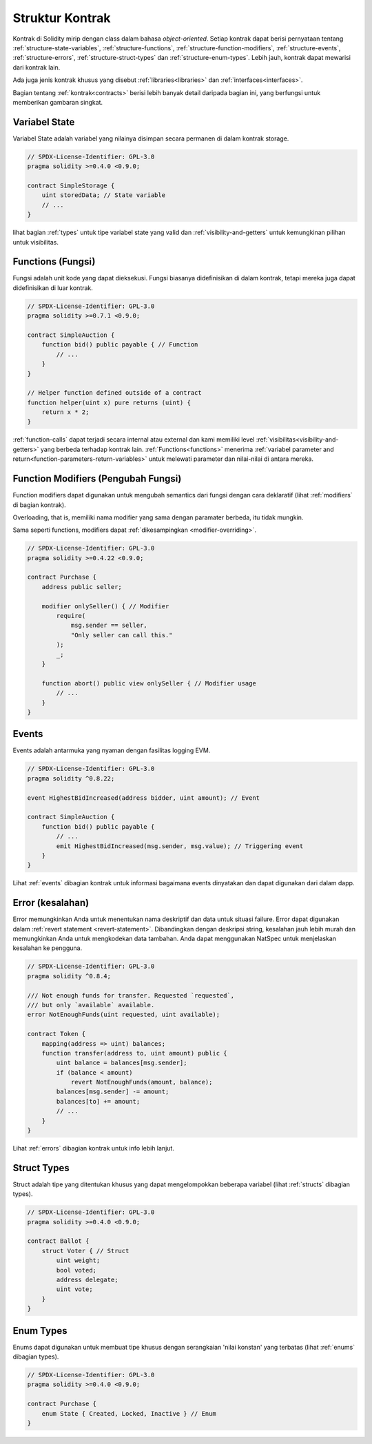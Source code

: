 .. index:: contract, state variable, function, event, struct, enum, function;modifier

.. _contract_structure:

***********************
Struktur Kontrak
***********************

Kontrak di Solidity mirip dengan class dalam bahasa *object-oriented*.
Setiap kontrak dapat berisi pernyataan tentang :ref:`structure-state-variables`, :ref:`structure-functions`,
:ref:`structure-function-modifiers`, :ref:`structure-events`, :ref:`structure-errors`, :ref:`structure-struct-types` dan :ref:`structure-enum-types`.
Lebih jauh, kontrak dapat mewarisi dari kontrak lain.

Ada juga jenis kontrak khusus yang disebut :ref:`libraries<libraries>` dan :ref:`interfaces<interfaces>`.

Bagian tentang :ref:`kontrak<contracts>` berisi lebih banyak detail daripada bagian ini,
yang berfungsi untuk memberikan gambaran singkat.

.. _structure-state-variables:

Variabel State
===============

Variabel State adalah variabel yang nilainya disimpan secara permanen di dalam kontrak
storage.

.. code-block:: solidity

    // SPDX-License-Identifier: GPL-3.0
    pragma solidity >=0.4.0 <0.9.0;

    contract SimpleStorage {
        uint storedData; // State variable
        // ...
    }

lihat bagian :ref:`types` untuk tipe variabel state yang valid dan
:ref:`visibility-and-getters` untuk kemungkinan pilihan untuk
visibilitas.

.. _structure-functions:

Functions (Fungsi)
==================

Fungsi adalah unit kode yang dapat dieksekusi. Fungsi biasanya
didefinisikan di dalam kontrak, tetapi mereka juga dapat didefinisikan di luar
kontrak.

.. code-block:: solidity

    // SPDX-License-Identifier: GPL-3.0
    pragma solidity >=0.7.1 <0.9.0;

    contract SimpleAuction {
        function bid() public payable { // Function
            // ...
        }
    }

    // Helper function defined outside of a contract
    function helper(uint x) pure returns (uint) {
        return x * 2;
    }

:ref:`function-calls` dapat terjadi secara internal atau external
dan kami memiliki level :ref:`visibilitas<visibility-and-getters>` yang berbeda
terhadap kontrak lain. :ref:`Functions<functions>` menerima :ref:`variabel parameter and return<function-parameters-return-variables>` untuk melewati parameter
dan nilai-nilai di antara mereka.

.. _structure-function-modifiers:

Function Modifiers (Pengubah Fungsi)
====================================

Function modifiers dapat digunakan untuk mengubah semantics dari fungsi dengan cara deklaratif
(lihat :ref:`modifiers` di bagian kontrak).

Overloading, that is, memiliki nama modifier yang sama dengan paramater berbeda,
itu tidak mungkin.

Sama seperti functions, modifiers dapat :ref:`dikesampingkan <modifier-overriding>`.

.. code-block:: solidity

    // SPDX-License-Identifier: GPL-3.0
    pragma solidity >=0.4.22 <0.9.0;

    contract Purchase {
        address public seller;

        modifier onlySeller() { // Modifier
            require(
                msg.sender == seller,
                "Only seller can call this."
            );
            _;
        }

        function abort() public view onlySeller { // Modifier usage
            // ...
        }
    }

.. _structure-events:

Events
======

Events adalah antarmuka yang nyaman dengan fasilitas logging EVM.

.. code-block:: solidity

    // SPDX-License-Identifier: GPL-3.0
    pragma solidity ^0.8.22;

    event HighestBidIncreased(address bidder, uint amount); // Event

    contract SimpleAuction {
        function bid() public payable {
            // ...
            emit HighestBidIncreased(msg.sender, msg.value); // Triggering event
        }
    }

Lihat :ref:`events` dibagian kontrak untuk informasi bagaimana events dinyatakan
dan dapat digunakan dari dalam dapp.

.. _structure-errors:

Error (kesalahan)
==================

Error memungkinkan Anda untuk menentukan nama deskriptif dan data untuk situasi failure.
Error dapat digunakan dalam :ref:`revert statement <revert-statement>`.
Dibandingkan dengan deskripsi string, kesalahan jauh lebih murah dan memungkinkan Anda
untuk mengkodekan data tambahan. Anda dapat menggunakan NatSpec untuk menjelaskan kesalahan ke
pengguna.

.. code-block:: solidity

    // SPDX-License-Identifier: GPL-3.0
    pragma solidity ^0.8.4;

    /// Not enough funds for transfer. Requested `requested`,
    /// but only `available` available.
    error NotEnoughFunds(uint requested, uint available);

    contract Token {
        mapping(address => uint) balances;
        function transfer(address to, uint amount) public {
            uint balance = balances[msg.sender];
            if (balance < amount)
                revert NotEnoughFunds(amount, balance);
            balances[msg.sender] -= amount;
            balances[to] += amount;
            // ...
        }
    }

Lihat :ref:`errors` dibagian kontrak untuk info lebih lanjut.

.. _structure-struct-types:

Struct Types
=============

Struct adalah tipe yang ditentukan khusus yang dapat mengelompokkan beberapa variabel (lihat
:ref:`structs` dibagian types).

.. code-block:: solidity

    // SPDX-License-Identifier: GPL-3.0
    pragma solidity >=0.4.0 <0.9.0;

    contract Ballot {
        struct Voter { // Struct
            uint weight;
            bool voted;
            address delegate;
            uint vote;
        }
    }

.. _structure-enum-types:

Enum Types
==========

Enums dapat digunakan untuk membuat tipe khusus dengan serangkaian 'nilai konstan' yang terbatas (lihat
:ref:`enums` dibagian types).

.. code-block:: solidity

    // SPDX-License-Identifier: GPL-3.0
    pragma solidity >=0.4.0 <0.9.0;

    contract Purchase {
        enum State { Created, Locked, Inactive } // Enum
    }
